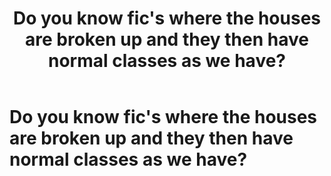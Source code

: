 #+TITLE: Do you know fic's where the houses are broken up and they then have normal classes as we have?

* Do you know fic's where the houses are broken up and they then have normal classes as we have?
:PROPERTIES:
:Author: RinSakami
:Score: 2
:DateUnix: 1591474160.0
:DateShort: 2020-Jun-07
:FlairText: Request
:END:
